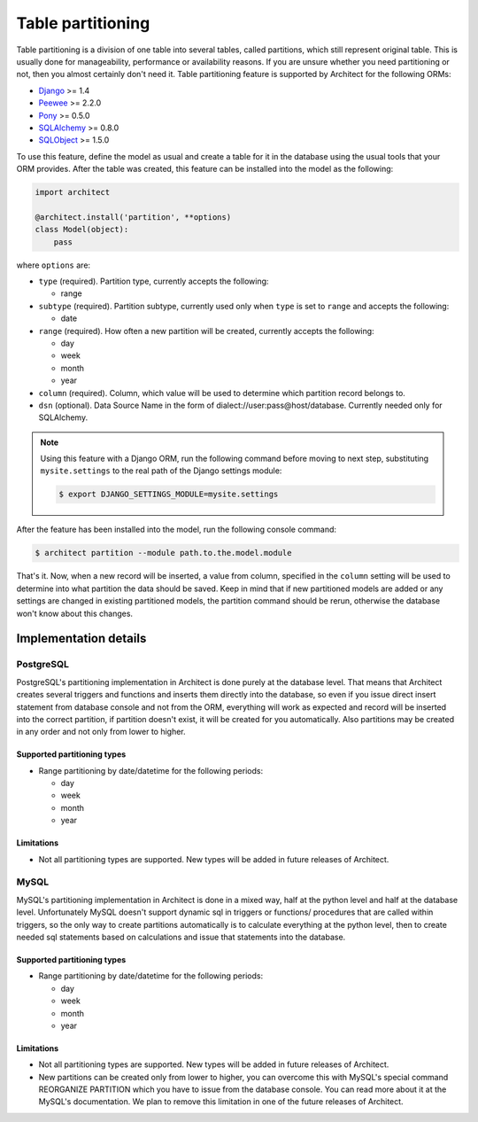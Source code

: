 Table partitioning
==================

Table partitioning is a division of one table into several tables, called partitions, which still
represent original table. This is usually done for manageability, performance or availability reasons.
If you are unsure whether you need partitioning or not, then you almost certainly don't need it.
Table partitioning feature is supported by Architect for the following ORMs:

* `Django <https://www.djangoproject.com>`_ >= 1.4
* `Peewee <https://peewee.readthedocs.org>`_ >= 2.2.0
* `Pony <http://ponyorm.com>`_ >= 0.5.0
* `SQLAlchemy <http://www.sqlalchemy.org>`_ >= 0.8.0
* `SQLObject <http://www.sqlobject.org>`_ >= 1.5.0

To use this feature, define the model as usual and create a table for it in the database using the
usual tools that your ORM provides. After the table was created, this feature can be installed into
the model as the following:

.. code-block:: python

   import architect

   @architect.install('partition', **options)
   class Model(object):
       pass

where ``options`` are:

- ``type`` (required). Partition type, currently accepts the following:

  * range

- ``subtype`` (required). Partition subtype, currently used only when ``type`` is set to ``range`` and
  accepts the following:

  * date

- ``range`` (required). How often a new partition will be created, currently accepts the following:

  * day
  * week
  * month
  * year

- ``column`` (required). Column, which value will be used to determine which partition record belongs to.
- ``dsn`` (optional). Data Source Name in the form of dialect://user:pass@host/database. Currently needed
  only for SQLAlchemy.

.. note::

   Using this feature with a Django ORM, run the following command before moving to next step,
   substituting ``mysite.settings`` to the real path of the Django settings module:

   .. code-block:: bash

      $ export DJANGO_SETTINGS_MODULE=mysite.settings

After the feature has been installed into the model, run the following console command:

.. code-block:: bash

   $ architect partition --module path.to.the.model.module

That's it. Now, when a new record will be inserted, a value from column, specified in the ``column``
setting will be used to determine into what partition the data should be saved. Keep in mind that if
new partitioned models are added or any settings are changed in existing partitioned models, the
partition command should be rerun, otherwise the database won't know about this changes.

Implementation details
----------------------

PostgreSQL
++++++++++

PostgreSQL's partitioning implementation in Architect is done purely at the database level. That means
that Architect creates several triggers and functions and inserts them directly into the database, so
even if you issue direct insert statement from database console and not from the ORM, everything will work
as expected and record will be inserted into the correct partition, if partition doesn't exist, it will
be created for you automatically. Also partitions may be created in any order and not only from lower to
higher.

Supported partitioning types
****************************

* Range partitioning by date/datetime for the following periods:

  - day
  - week
  - month
  - year

Limitations
***********

* Not all partitioning types are supported. New types will be added in future releases of Architect.

MySQL
+++++

MySQL's partitioning implementation in Architect is done in a mixed way, half at the python level and
half at the database level. Unfortunately MySQL doesn't support dynamic sql in triggers or functions/
procedures that are called within triggers, so the only way to create partitions automatically is to
calculate everything at the python level, then to create needed sql statements based on calculations
and issue that statements into the database.

Supported partitioning types
****************************

* Range partitioning by date/datetime for the following periods:

  - day
  - week
  - month
  - year

Limitations
***********

* Not all partitioning types are supported. New types will be added in future releases of Architect.
* New partitions can be created only from lower to higher, you can overcome this with MySQL's special
  command REORGANIZE PARTITION which you have to issue from the database console. You can read more
  about it at the MySQL's documentation. We plan to remove this limitation in one of the future releases
  of Architect.
